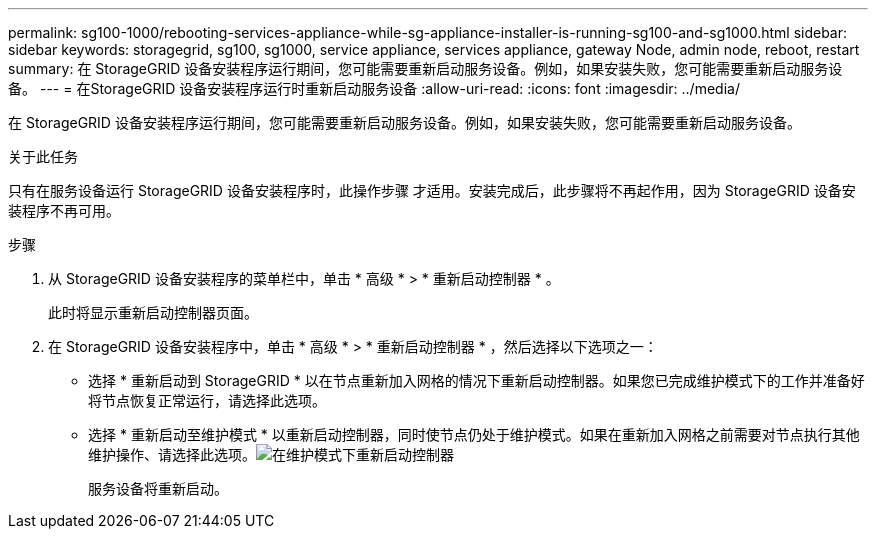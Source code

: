 ---
permalink: sg100-1000/rebooting-services-appliance-while-sg-appliance-installer-is-running-sg100-and-sg1000.html 
sidebar: sidebar 
keywords: storagegrid, sg100, sg1000, service appliance, services appliance, gateway Node, admin node, reboot, restart 
summary: 在 StorageGRID 设备安装程序运行期间，您可能需要重新启动服务设备。例如，如果安装失败，您可能需要重新启动服务设备。 
---
= 在StorageGRID 设备安装程序运行时重新启动服务设备
:allow-uri-read: 
:icons: font
:imagesdir: ../media/


[role="lead"]
在 StorageGRID 设备安装程序运行期间，您可能需要重新启动服务设备。例如，如果安装失败，您可能需要重新启动服务设备。

.关于此任务
只有在服务设备运行 StorageGRID 设备安装程序时，此操作步骤 才适用。安装完成后，此步骤将不再起作用，因为 StorageGRID 设备安装程序不再可用。

.步骤
. 从 StorageGRID 设备安装程序的菜单栏中，单击 * 高级 * > * 重新启动控制器 * 。
+
此时将显示重新启动控制器页面。

. 在 StorageGRID 设备安装程序中，单击 * 高级 * > * 重新启动控制器 * ，然后选择以下选项之一：
+
** 选择 * 重新启动到 StorageGRID * 以在节点重新加入网格的情况下重新启动控制器。如果您已完成维护模式下的工作并准备好将节点恢复正常运行，请选择此选项。
** 选择 * 重新启动至维护模式 * 以重新启动控制器，同时使节点仍处于维护模式。如果在重新加入网格之前需要对节点执行其他维护操作、请选择此选项。image:../media/reboot_controller_from_maintenance_mode.png["在维护模式下重新启动控制器"]
+
服务设备将重新启动。




